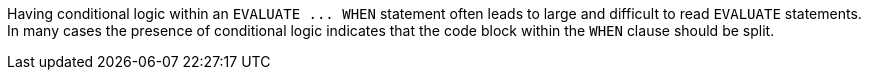 Having conditional logic within an ``++EVALUATE ... WHEN++`` statement often leads to large and difficult to read ``++EVALUATE++`` statements. In many cases the presence of conditional logic indicates that the code block within the ``++WHEN++`` clause should be split.
